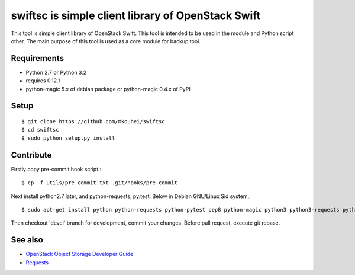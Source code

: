 ===================================================
swiftsc is simple client library of OpenStack Swift
===================================================

This tool is simple client library of OpenStack Swift.
This tool is intended to be used in the module and Python script other.
The main purpose of this tool is used as a core module for backup tool.


Requirements
------------

* Python 2.7 or Python 3.2
* requires 0.12.1
* python-magic 5.x of debian package or python-magic 0.4.x of PyPI


Setup
-----
::

   $ git clone https://github.com/mkouhei/swiftsc
   $ cd swiftsc
   $ sudo python setup.py install


Contribute
----------

Firstly copy pre-commit hook script.::

   $ cp -f utils/pre-commit.txt .git/hooks/pre-commit

Next install python2.7 later, and python-requests, py.test. Below in Debian GNU/Linux Sid system,::

   $ sudo apt-get install python python-requests python-pytest pep8 python-magic python3 python3-requests python3-pytest

Then checkout 'devel' branch for development, commit your changes. Before pull request, execute git rebase.


See also
--------

* `OpenStack Object Storage Developer Guide <http://docs.openstack.org/api/openstack-object-storage/1.0/content/index.html>`_
* `Requests <http://ja.python-requests.org/en/latest/>`_

